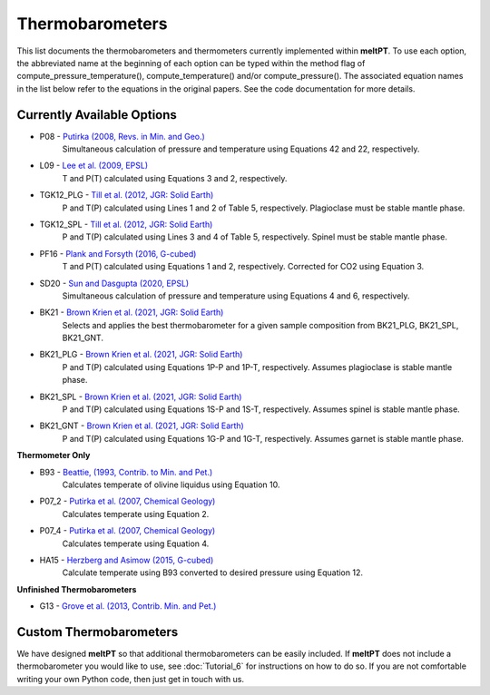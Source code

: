 Thermobarometers
^^^^^

This list documents the thermobarometers and thermometers currently implemented
within **meltPT**. To use each option, the abbreviated name at the beginning of
each option can be typed within the method flag of
compute_pressure_temperature(), compute_temperature() and/or compute_pressure().
The associated equation names in the list below refer to the equations in the
original papers. See the code documentation for more details.

=============
Currently Available Options
=============

* P08       - `Putirka (2008, Revs. in Min. and Geo.) <https://doi.org/10.2138/rmg.2008.69.3>`_
              Simultaneous calculation of pressure and temperature using Equations 42 and 22, respectively.
* L09       - `Lee et al. (2009, EPSL) <https://doi.org/10.1016/j.epsl.2008.12.020>`_
              T and P(T) calculated using Equations 3 and 2, respectively. 
* TGK12_PLG - `Till et al. (2012, JGR: Solid Earth) <https://doi.org/10.1029/2011JB009044>`_
              P and T(P) calculated using Lines 1 and 2 of Table 5, respectively. Plagioclase must be stable mantle phase.
* TGK12_SPL - `Till et al. (2012, JGR: Solid Earth) <https://doi.org/10.1029/2011JB009044>`_
              P and T(P) calculated using Lines 3 and 4 of Table 5, respectively. Spinel must be stable mantle phase.
* PF16      - `Plank and Forsyth (2016, G-cubed) <https://doi.org/10.1002/2015GC006205>`_
              T and P(T) calculated using Equations 1 and 2, respectively. Corrected for CO2 using Equation 3.
* SD20      - `Sun and Dasgupta (2020, EPSL) <https://doi.org/10.1016/j.epsl.2020.116549>`_
              Simultaneous calculation of pressure and temperature using Equations 4 and 6, respectively.
* BK21      - `Brown Krien et al. (2021, JGR: Solid Earth) <https://doi.org/10.1029/2020JB021292>`_
              Selects and applies the best thermobarometer for a given sample composition from BK21_PLG, BK21_SPL, BK21_GNT.
* BK21_PLG  - `Brown Krien et al. (2021, JGR: Solid Earth) <https://doi.org/10.1029/2020JB021292>`_
              P and T(P) calculated using Equations 1P-P and 1P-T, respectively. Assumes plagioclase is stable mantle phase.
* BK21_SPL  - `Brown Krien et al. (2021, JGR: Solid Earth) <https://doi.org/10.1029/2020JB021292>`_
              P and T(P) calculated using Equations 1S-P and 1S-T, respectively. Assumes spinel is stable mantle phase.
* BK21_GNT  - `Brown Krien et al. (2021, JGR: Solid Earth) <https://doi.org/10.1029/2020JB021292>`_
              P and T(P) calculated using Equations 1G-P and 1G-T, respectively. Assumes garnet is stable mantle phase.

**Thermometer Only**

* B93       - `Beattie, (1993, Contrib. to Min. and Pet.) <https://doi.org/10.1007/BF00712982>`_
              Calculates temperate of olivine liquidus using Equation 10.
* P07_2     - `Putirka et al. (2007, Chemical Geology) <https://doi.org/10.1016/j.chemgeo.2007.01.014>`_
              Calculates temperate using Equation 2.
* P07_4     - `Putirka et al. (2007, Chemical Geology) <https://doi.org/10.1016/j.chemgeo.2007.01.0145>`_
              Calculates temperate using Equation 4.
* HA15      - `Herzberg and Asimow (2015, G-cubed) <https://doi.org/10.1002/2014GC005631>`_
              Calculate temperate using B93 converted to desired pressure using Equation 12.

**Unfinished Thermobarometers**

* G13       - `Grove et al. (2013, Contrib. Min. and Pet.)  <https://doi.org/10.1007/s00410-013-0899-9>`_


=======================
Custom Thermobarometers
=======================

We have designed **meltPT** so that additional thermobarometers can be easily
included. If **meltPT** does not include a thermobarometer you would like to
use, see :doc:`Tutorial_6` for instructions on how to do so. If you are not
comfortable writing your own Python code, then just get in touch with us.